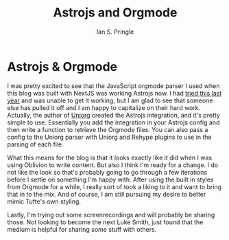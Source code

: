 :PROPERTIES:
:AUTHOR: Ian S. Pringle
:CREATED: <2023-04-28 Fri 13:40>
:MODIFIED: <2023-04-28 Fri 13:40>
:TYPE: blog
:END:
#+title: Astrojs and Orgmode
#+filetags: :astrojs:orgmode:emacs:meta:

* Astrojs & Orgmode

I was pretty excited to see that the JavaScript orgmode parser I used when this
blog was built with NextJS was working Astrojs now. I had [[file:astro-was-a-failure-to-launch.org][tried this last year]]
and was unable to get it working, but I am glad to see that someone else has
pulled it off and I am happy to capitalize on their hard work. Actually, the
author of [[https://github.com/rasendubi/uniorg/][Uniorg]] created the Astrojs integration, and it's pretty simple to use.
Essentially you add the integration in your Astrojs config and then write a
function to retrieve the Orgmode files. You can also pass a config to the Uniorg
parser with Uniorg and Rehype plugins to use in the parsing of each file.

What this means for the blog is that it looks exactly like it did when I was
using Oblivion to write content. But also I think I'm ready for a change. I do
not like the look so that's probably going to go through a few iterations before
I settle on something I'm happy with. After using the built in styles from
Orgmode for a while, I really sort of took a liking to it and want to bring that
in to the mix. And of course, I am still pursuing my desire to better mimic
Tufte's own styling.

Lastly, I'm trying out some screenrecordings and will probably be sharing those.
Not looking to become the next Luke Smith, just found that the medium is helpful
for sharing some stuff with others.

